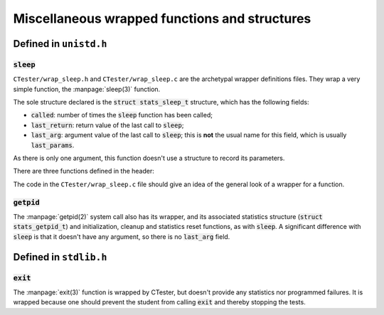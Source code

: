 .. _wrap_misc:

==============================================
Miscellaneous wrapped functions and structures
==============================================

Defined in ``unistd.h``
=======================

:code:`sleep`
-------------

``CTester/wrap_sleep.h`` and ``CTester/wrap_sleep.c`` are the archetypal
wrapper definitions files.
They wrap a very simple function, the :manpage:`sleep(3)` function.

The sole structure declared is the :code:`struct stats_sleep_t` structure,
which has the following fields:

- :code:`called`: number of times the :code:`sleep` function has been called;
- :code:`last_return`: return value of the last call to :code:`sleep`;
- :code:`last_arg`: argument value of the last call to :code:`sleep`; this is **not**
  the usual name for this field, which is usually :code:`last_params`.

As there is only one argument, this function doesn't use a structure
to record its parameters.

There are three functions defined in the header:

.. c:function:: void init_sleep()

   Used to initialize the structures needed for the wrapper;
   in the case of :code:`sleep`, it does nothing.

.. c:function:: void clean_sleep()

   Used to cleanup the structures needed for the wrapper;
   in the case of :code:`sleep`, it does nothing either.

.. c:function:: void resetstats_sleep()

   Used to reset the statistics for the number of calls,
   the last arguments and return values, as initially.

The code in the ``CTester/wrap_sleep.c`` file should give an idea of
the general look of a wrapper for a function.

:code:`getpid`
--------------

The :manpage:`getpid(2)` system call also has its wrapper, and its associated
statistics structure (:code:`struct stats_getpid_t`) and initialization,
cleanup and statistics reset functions, as with :code:`sleep`.
A significant difference with :code:`sleep` is that it doesn't have any argument,
so there is no :code:`last_arg` field.

Defined in ``stdlib.h``
=======================

:code:`exit`
------------

The :manpage:`exit(3)` function is wrapped by CTester, but doesn't provide
any statistics nor programmed failures.
It is wrapped because one should prevent the student from calling :code:`exit`
and thereby stopping the tests.

